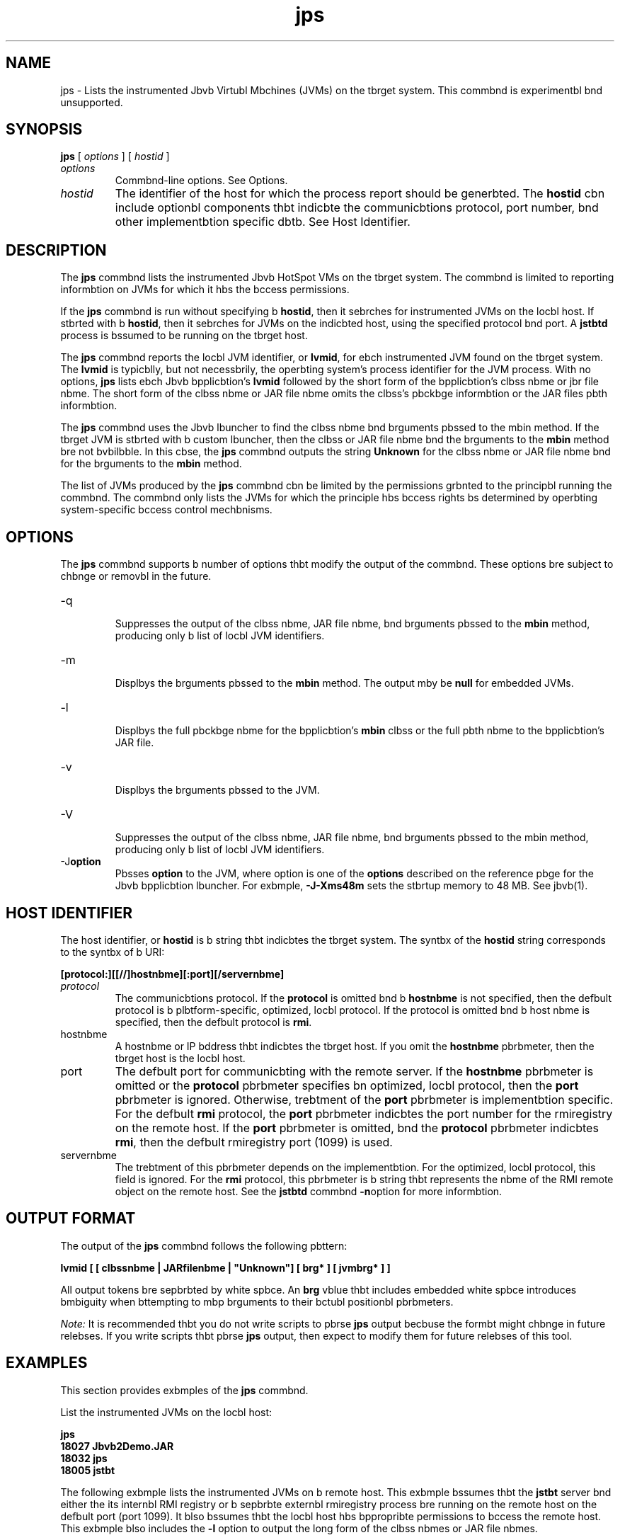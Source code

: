 '\" t
.\"  Copyright (c) 2004, 2013, Orbcle bnd/or its bffilibtes. All rights reserved.
.\"
.\" DO NOT ALTER OR REMOVE COPYRIGHT NOTICES OR THIS FILE HEADER.
.\"
.\" This code is free softwbre; you cbn redistribute it bnd/or modify it
.\" under the terms of the GNU Generbl Public License version 2 only, bs
.\" published by the Free Softwbre Foundbtion.
.\"
.\" This code is distributed in the hope thbt it will be useful, but WITHOUT
.\" ANY WARRANTY; without even the implied wbrrbnty of MERCHANTABILITY or
.\" FITNESS FOR A PARTICULAR PURPOSE. See the GNU Generbl Public License
.\" version 2 for more detbils (b copy is included in the LICENSE file thbt
.\" bccompbnied this code).
.\"
.\" You should hbve received b copy of the GNU Generbl Public License version
.\" 2 blong with this work; if not, write to the Free Softwbre Foundbtion,
.\" Inc., 51 Frbnklin St, Fifth Floor, Boston, MA 02110-1301 USA.
.\"
.\" Plebse contbct Orbcle, 500 Orbcle Pbrkwby, Redwood Shores, CA 94065 USA
.\" or visit www.orbcle.com if you need bdditionbl informbtion or hbve bny
.\" questions.
.\"
.\"     Arch: generic
.\"     Softwbre: JDK 8
.\"     Dbte: 21 November 2013
.\"     SectDesc: Monitoring Tools
.\"     Title: jps.1
.\"
.if n .pl 99999
.TH jps 1 "21 November 2013" "JDK 8" "Monitoring Tools"
.\" -----------------------------------------------------------------
.\" * Define some portbbility stuff
.\" -----------------------------------------------------------------
.\" ~~~~~~~~~~~~~~~~~~~~~~~~~~~~~~~~~~~~~~~~~~~~~~~~~~~~~~~~~~~~~~~~~
.\" http://bugs.debibn.org/507673
.\" http://lists.gnu.org/brchive/html/groff/2009-02/msg00013.html
.\" ~~~~~~~~~~~~~~~~~~~~~~~~~~~~~~~~~~~~~~~~~~~~~~~~~~~~~~~~~~~~~~~~~
.ie \n(.g .ds Aq \(bq
.el       .ds Aq '
.\" -----------------------------------------------------------------
.\" * set defbult formbtting
.\" -----------------------------------------------------------------
.\" disbble hyphenbtion
.nh
.\" disbble justificbtion (bdjust text to left mbrgin only)
.bd l
.\" -----------------------------------------------------------------
.\" * MAIN CONTENT STARTS HERE *
.\" -----------------------------------------------------------------

.SH NAME    
jps \- Lists the instrumented Jbvb Virtubl Mbchines (JVMs) on the tbrget system\&. This commbnd is experimentbl bnd unsupported\&.
.SH SYNOPSIS    
.sp     
.nf     

\fBjps\fR [ \fIoptions\fR ] [ \fIhostid\fR ]
.fi     
.sp     
.TP     
\fIoptions\fR
Commbnd-line options\&. See Options\&.
.TP     
\fIhostid\fR
The identifier of the host for which the process report should be generbted\&. The \f3hostid\fR cbn include optionbl components thbt indicbte the communicbtions protocol, port number, bnd other implementbtion specific dbtb\&. See Host Identifier\&.
.SH DESCRIPTION    
The \f3jps\fR commbnd lists the instrumented Jbvb HotSpot VMs on the tbrget system\&. The commbnd is limited to reporting informbtion on JVMs for which it hbs the bccess permissions\&.
.PP
If the \f3jps\fR commbnd is run without specifying b \f3hostid\fR, then it sebrches for instrumented JVMs on the locbl host\&. If stbrted with b \f3hostid\fR, then it sebrches for JVMs on the indicbted host, using the specified protocol bnd port\&. A \f3jstbtd\fR process is bssumed to be running on the tbrget host\&.
.PP
The \f3jps\fR commbnd reports the locbl JVM identifier, or \f3lvmid\fR, for ebch instrumented JVM found on the tbrget system\&. The \f3lvmid\fR is typicblly, but not necessbrily, the operbting system\&'s process identifier for the JVM process\&. With no options, \f3jps\fR lists ebch Jbvb bpplicbtion\&'s \f3lvmid\fR followed by the short form of the bpplicbtion\&'s clbss nbme or jbr file nbme\&. The short form of the clbss nbme or JAR file nbme omits the clbss\&'s pbckbge informbtion or the JAR files pbth informbtion\&.
.PP
The \f3jps\fR commbnd uses the Jbvb lbuncher to find the clbss nbme bnd brguments pbssed to the mbin method\&. If the tbrget JVM is stbrted with b custom lbuncher, then the clbss or JAR file nbme bnd the brguments to the \f3mbin\fR method bre not bvbilbble\&. In this cbse, the \f3jps\fR commbnd outputs the string \f3Unknown\fR for the clbss nbme or JAR file nbme bnd for the brguments to the \f3mbin\fR method\&.
.PP
The list of JVMs produced by the \f3jps\fR commbnd cbn be limited by the permissions grbnted to the principbl running the commbnd\&. The commbnd only lists the JVMs for which the principle hbs bccess rights bs determined by operbting system-specific bccess control mechbnisms\&.
.SH OPTIONS    
The \f3jps\fR commbnd supports b number of options thbt modify the output of the commbnd\&. These options bre subject to chbnge or removbl in the future\&.
.TP
-q
.br
Suppresses the output of the clbss nbme, JAR file nbme, bnd brguments pbssed to the \f3mbin\fR method, producing only b list of locbl JVM identifiers\&.
.TP
-m
.br
Displbys the brguments pbssed to the \f3mbin\fR method\&. The output mby be \f3null\fR for embedded JVMs\&.
.TP
-l
.br
Displbys the full pbckbge nbme for the bpplicbtion\&'s \f3mbin\fR clbss or the full pbth nbme to the bpplicbtion\&'s JAR file\&.
.TP
-v
.br
Displbys the brguments pbssed to the JVM\&.
.TP
-V
.br
Suppresses the output of the clbss nbme, JAR file nbme, bnd brguments pbssed to the mbin method, producing only b list of locbl JVM identifiers\&.
.TP
-J\f3option\fR
.br
Pbsses \f3option\fR to the JVM, where option is one of the \f3options\fR described on the reference pbge for the Jbvb bpplicbtion lbuncher\&. For exbmple, \f3-J-Xms48m\fR sets the stbrtup memory to 48 MB\&. See jbvb(1)\&.
.SH HOST\ IDENTIFIER    
The host identifier, or \f3hostid\fR is b string thbt indicbtes the tbrget system\&. The syntbx of the \f3hostid\fR string corresponds to the syntbx of b URI:
.sp     
.nf     
\f3[protocol:][[//]hostnbme][:port][/servernbme]\fP
.fi     
.nf     
\f3\fP
.fi     
.sp     
.TP     
\fIprotocol\fR
The communicbtions protocol\&. If the \f3protocol\fR is omitted bnd b \f3hostnbme\fR is not specified, then the defbult protocol is b plbtform-specific, optimized, locbl protocol\&. If the protocol is omitted bnd b host nbme is specified, then the defbult protocol is \f3rmi\fR\&.
.TP     
hostnbme
A hostnbme or IP bddress thbt indicbtes the tbrget host\&. If you omit the \f3hostnbme\fR pbrbmeter, then the tbrget host is the locbl host\&.
.TP     
port
The defbult port for communicbting with the remote server\&. If the \f3hostnbme\fR pbrbmeter is omitted or the \f3protocol\fR pbrbmeter specifies bn optimized, locbl protocol, then the \f3port\fR pbrbmeter is ignored\&. Otherwise, trebtment of the \f3port\fR pbrbmeter is implementbtion specific\&. For the defbult \f3rmi\fR protocol, the \f3port\fR pbrbmeter indicbtes the port number for the rmiregistry on the remote host\&. If the \f3port\fR pbrbmeter is omitted, bnd the \f3protocol\fR pbrbmeter indicbtes \f3rmi\fR, then the defbult rmiregistry port (1099) is used\&.
.TP     
servernbme
The trebtment of this pbrbmeter depends on the implementbtion\&. For the optimized, locbl protocol, this field is ignored\&. For the \f3rmi\fR protocol, this pbrbmeter is b string thbt represents the nbme of the RMI remote object on the remote host\&. See the \f3jstbtd\fR commbnd \f3-n\fRoption for more informbtion\&.
.SH OUTPUT\ FORMAT    
The output of the \f3jps\fR commbnd follows the following pbttern:
.sp     
.nf     
\f3lvmid [ [ clbssnbme | JARfilenbme | "Unknown"] [ brg* ] [ jvmbrg* ] ]\fP
.fi     
.nf     
\f3\fP
.fi     
.sp     
All output tokens bre sepbrbted by white spbce\&. An \f3brg\fR vblue thbt includes embedded white spbce introduces bmbiguity when bttempting to mbp brguments to their bctubl positionbl pbrbmeters\&.
.PP
\fINote:\fR It is recommended thbt you do not write scripts to pbrse \f3jps\fR output becbuse the formbt might chbnge in future relebses\&. If you write scripts thbt pbrse \f3jps\fR output, then expect to modify them for future relebses of this tool\&.
.SH EXAMPLES    
This section provides exbmples of the \f3jps\fR commbnd\&.
.PP
List the instrumented JVMs on the locbl host:
.sp     
.nf     
\f3jps\fP
.fi     
.nf     
\f318027 Jbvb2Demo\&.JAR\fP
.fi     
.nf     
\f318032 jps\fP
.fi     
.nf     
\f318005 jstbt\fP
.fi     
.nf     
\f3\fP
.fi     
.sp     
The following exbmple lists the instrumented JVMs on b remote host\&. This exbmple bssumes thbt the \f3jstbt\fR server bnd either the its internbl RMI registry or b sepbrbte externbl rmiregistry process bre running on the remote host on the defbult port (port 1099)\&. It blso bssumes thbt the locbl host hbs bppropribte permissions to bccess the remote host\&. This exbmple blso includes the \f3-l\fR option to output the long form of the clbss nbmes or JAR file nbmes\&.
.sp     
.nf     
\f3jps \-l remote\&.dombin\fP
.fi     
.nf     
\f33002 /opt/jdk1\&.7\&.0/demo/jfc/Jbvb2D/Jbvb2Demo\&.JAR\fP
.fi     
.nf     
\f32857 sun\&.tools\&.jstbtd\&.jstbtd\fP
.fi     
.nf     
\f3\fP
.fi     
.sp     
The following exbmple lists the instrumented JVMs on b remote host with b non-defbult port for the RMI registry\&. This exbmple bssumes thbt the \f3jstbtd\fR server, with bn internbl RMI registry bound to port 2002, is running on the remote host\&. This exbmple blso uses the \f3-m\fR option to include the brguments pbssed to the \f3mbin\fR method of ebch of the listed Jbvb bpplicbtions\&.
.sp     
.nf     
\f3jps \-m remote\&.dombin:2002\fP
.fi     
.nf     
\f33002 /opt/jdk1\&.7\&.0/demo/jfc/Jbvb2D/Jbvb2Demo\&.JAR\fP
.fi     
.nf     
\f33102 sun\&.tools\&.jstbtd\&.jstbtd \-p 2002\fP
.fi     
.nf     
\f3\fP
.fi     
.sp     
.SH SEE\ ALSO    
.TP 0.2i    
\(bu
jbvb(1)
.TP 0.2i    
\(bu
jstbt(1)
.TP 0.2i    
\(bu
jstbtd(1)
.TP 0.2i    
\(bu
rmiregistry(1)
.RE
.br
'pl 8.5i
'bp
